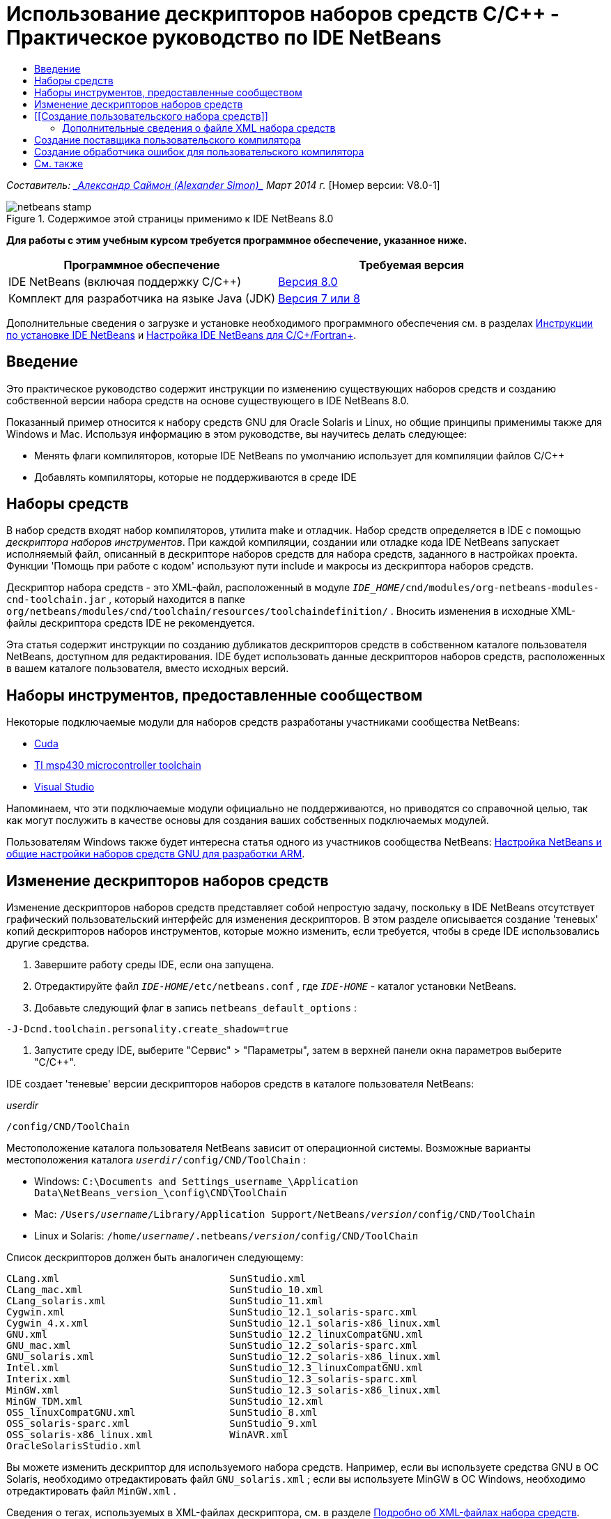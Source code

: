 // 
//     Licensed to the Apache Software Foundation (ASF) under one
//     or more contributor license agreements.  See the NOTICE file
//     distributed with this work for additional information
//     regarding copyright ownership.  The ASF licenses this file
//     to you under the Apache License, Version 2.0 (the
//     "License"); you may not use this file except in compliance
//     with the License.  You may obtain a copy of the License at
// 
//       http://www.apache.org/licenses/LICENSE-2.0
// 
//     Unless required by applicable law or agreed to in writing,
//     software distributed under the License is distributed on an
//     "AS IS" BASIS, WITHOUT WARRANTIES OR CONDITIONS OF ANY
//     KIND, either express or implied.  See the License for the
//     specific language governing permissions and limitations
//     under the License.
//

= Использование дескрипторов наборов средств C/C++ - Практическое руководство по IDE NetBeans
:jbake-type: tutorial
:jbake-tags: tutorials 
:jbake-status: published
:syntax: true
:toc: left
:toc-title:
:description: Использование дескрипторов наборов средств C/C++ - Практическое руководство по IDE NetBeans - Apache NetBeans
:keywords: Apache NetBeans, Tutorials, Использование дескрипторов наборов средств C/C++ - Практическое руководство по IDE NetBeans

_Составитель: link:mailto:alexander.simon@oracle.com[+_Александр Саймон (Alexander Simon)_+]
Март 2014 г._ [Номер версии: V8.0-1]


image::images/netbeans-stamp.png[title="Содержимое этой страницы применимо к IDE NetBeans 8.0"]


*Для работы с этим учебным курсом требуется программное обеспечение, указанное ниже.*

|===
|Программное обеспечение |Требуемая версия 

|IDE NetBeans (включая поддержку C/C++) |link:https://netbeans.org/downloads/index.html[+Версия 8.0+] 

|Комплект для разработчика на языке Java (JDK) |link:http://www.oracle.com/technetwork/java/javase/downloads/index.html[+Версия 7 или 8+] 
|===


Дополнительные сведения о загрузке и установке необходимого программного обеспечения см. в разделах link:../../../community/releases/80/install.html[+Инструкции по установке IDE NetBeans+] и link:../../../community/releases/80/cpp-setup-instructions.html[+Настройка IDE NetBeans для C/C++/Fortran+].


== Введение

Это практическое руководство содержит инструкции по изменению существующих наборов средств и созданию собственной версии набора средств на основе существующего в IDE NetBeans 8.0.

Показанный пример относится к набору средств GNU для Oracle Solaris и Linux, но общие принципы применимы также для Windows и Mac. Используя информацию в этом руководстве, вы научитесь делать следующее:

* Менять флаги компиляторов, которые IDE NetBeans по умолчанию использует для компиляции файлов C/C++
* Добавлять компиляторы, которые не поддерживаются в среде IDE


== Наборы средств

В набор средств входят набор компиляторов, утилита make и отладчик. Набор средств определяется в IDE с помощью _дескриптора наборов инструментов_. При каждой компиляции, создании или отладке кода IDE NetBeans запускает исполняемый файл, описанный в дескрипторе наборов средств для набора средств, заданного в настройках проекта. Функции 'Помощь при работе с кодом' используют пути include и макросы из дескриптора наборов средств.

Дескриптор набора средств - это XML-файл, расположенный в модуле  ``_IDE_HOME_/cnd/modules/org-netbeans-modules-cnd-toolchain.jar`` , который находится в папке  ``org/netbeans/modules/cnd/toolchain/resources/toolchaindefinition/`` . Вносить изменения в исходные XML-файлы дескриптора средств IDE не рекомендуется.

Эта статья содержит инструкции по созданию дубликатов дескрипторов средств в собственном каталоге пользователя NetBeans, доступном для редактирования. IDE будет использовать данные дескрипторов наборов средств, расположенных в вашем каталоге пользователя, вместо исходных версий.


== Наборы инструментов, предоставленные сообществом

Некоторые подключаемые модули для наборов средств разработаны участниками сообщества NetBeans:

* link:http://plugins.netbeans.org/plugin/36176/cuda-plugin[+Cuda+]
* link:http://plugins.netbeans.org/plugin/27033/msp430-toolchain[+TI msp430 microcontroller toolchain+]
* link:http://plugins.netbeans.org/plugin/42519/[+Visual Studio+]

Напоминаем, что эти подключаемые модули официально не поддерживаются, но приводятся со справочной целью, так как могут послужить в качестве основы для создания ваших собственных подключаемых модулей.

Пользователям Windows также будет интересна статья одного из участников сообщества NetBeans: link:http://minghuasweblog.wordpress.com/2012/09/27/netbeans-setup-and-gnu-cross-toolchain-configuration-for-arm-developmen/[+Настройка NetBeans и общие настройки наборов средств GNU для разработки ARM+].


== Изменение дескрипторов наборов средств

Изменение дескрипторов наборов средств представляет собой непростую задачу, поскольку в IDE NetBeans отсутствует графический пользовательский интерфейс для изменения дескрипторов. В этом разделе описывается создание 'теневых' копий дескрипторов наборов инструментов, которые можно изменить, если требуется, чтобы в среде IDE использовались другие средства.

1. Завершите работу среды IDE, если она запущена.
2. Отредактируйте файл  ``_IDE-HOME_/etc/netbeans.conf`` , где  ``_IDE-HOME_``  - каталог установки NetBeans.
3. Добавьте следующий флаг в запись  ``netbeans_default_options`` :

[source,java]
----

-J-Dcnd.toolchain.personality.create_shadow=true
----
4. Запустите среду IDE, выберите "Сервис" > "Параметры", затем в верхней панели окна параметров выберите "C/C++". 

IDE создает 'теневые' версии дескрипторов наборов средств в каталоге пользователя NetBeans:

_userdir_

[source,java]
----

/config/CND/ToolChain
----

Местоположение каталога пользователя NetBeans зависит от операционной системы. Возможные варианты местоположения каталога  ``_userdir_/config/CND/ToolChain`` :

* ﻿Windows:  ``C:\Documents and Settings\_username_\Application Data\NetBeans\_version_\config\CND\ToolChain`` 
* Mac:  ``/Users/_username_/Library/Application Support/NetBeans/_version_/config/CND/ToolChain`` 
* Linux и Solaris:  ``/home/_username_/.netbeans/_version_/config/CND/ToolChain`` 

Список дескрипторов должен быть аналогичен следующему:


[source,java]
----

CLang.xml                             SunStudio.xml
CLang_mac.xml                         SunStudio_10.xml
CLang_solaris.xml                     SunStudio_11.xml
Cygwin.xml                            SunStudio_12.1_solaris-sparc.xml
Cygwin_4.x.xml                        SunStudio_12.1_solaris-x86_linux.xml
GNU.xml                               SunStudio_12.2_linuxCompatGNU.xml
GNU_mac.xml                           SunStudio_12.2_solaris-sparc.xml
GNU_solaris.xml                       SunStudio_12.2_solaris-x86_linux.xml
Intel.xml                             SunStudio_12.3_linuxCompatGNU.xml
Interix.xml                           SunStudio_12.3_solaris-sparc.xml
MinGW.xml                             SunStudio_12.3_solaris-x86_linux.xml
MinGW_TDM.xml                         SunStudio_12.xml
OSS_linuxCompatGNU.xml                SunStudio_8.xml
OSS_solaris-sparc.xml                 SunStudio_9.xml
OSS_solaris-x86_linux.xml             WinAVR.xml
OracleSolarisStudio.xml

----

Вы можете изменить дескриптор для используемого набора средств. Например, если вы используете средства GNU в ОС Solaris, необходимо отредактировать файл  ``GNU_solaris.xml`` ; если вы используете MinGW в ОС Windows, необходимо отредактировать файл  ``MinGW.xml`` .

Сведения о тегах, используемых в XML-файлах дескриптора, см. в разделе <<details,Подробно об XML-файлах набора средств>>. Значения тегов можно изменить. В этом случае соответствующим образом изменится функционирование средств в IDE.

Дескрипторы, находящиеся в этом каталоге, имеют более высокий приоритет по сравнению с официальными версиями в каталоге _IDE-HOME_. Если вы не хотите, чтобы в среде IDE использовались некоторые дескрипторы средств, удалите их из своего каталога пользователя.

5. Удалите флаг  ``-J-Dcnd.toolchain.personality.create_shadow=true``  из файла  ``_IDE-HOME_/etc/netbeans.conf`` , чтобы в среде IDE больше не создавались теневые копии дескрипторов.
6. Перед использованием измененного дескриптора средств необходимо перезапустить IDE.


== [[Создание пользовательского набора средств]] 

Этот раздел содержит инструкции по созданию набора средств на основе набора средств GNU. В новом наборе средств будут изменены флаги компилятора для отладки. В примере показаны этапы создания нового модуля NetBeans с новым набором средств. Это модуль позволяет совместно использовать набор средств, а также использовать набор средств в других экземплярах IDE.

Для получения общих сведений о создании модулей NetBeans см. раздел link:http://platform.netbeans.org/tutorials/nbm-google.html[+Руководство по началу работы с подключаемыми модулями в среде NetBeans+].


*Чтобы создать собственный набор средств:*

1. Убедитесь, что в состав установленного экземпляра NetBeans входит модуль NetBeans Plugin Development.

Выберите Сервис > Подключаемые модули и перейдите на вкладку 'Установленные'. Если модуль разработки подключаемых модулей NetBeans не установлен, перейдите на вкладку "Доступные подключаемые модули" и установите модуль. Его можно быстро найти путем ввода текста "plugin" в окне поиска.
2. Создайте новый модуль NetBeans путем выбора "Файл" > "Создать проект". На странице "Выбор проекта" в мастере создания нового проекта выберите категорию "Модули NetBeans" и в первом шаге мастера укажите проект "Модуль". Нажмите кнопку "Далее".
3. На странице "Имя и местоположение" введите имя проекта, например,  ``mytoolchain`` , а в остальных полях оставьте значения по умолчанию. Нажмите кнопку "Далее".
4. На странице 'Основные настройки модуля' в поле 'Основа имени кода ' введите  ``org.myhome.mytoolchain`` . Это имя определяет уникальный строковый ресурс для идентификации создаваемого модуля. Основа имени кода также используется в качестве основного пакета модуля.
5. Не устанавливайте флажок 'Создать пакет OSGi', так как в этом примере будет использоваться стандартная система модулей NetBeans, а не OSGi.
6. Нажмите кнопку "Готово". IDE создает новый проект с именем mytoolchain.
7. На вкладке 'Проекты' щелкните узел проекта mytoolchain правой кнопкой мыши и выберите Создать > Другое.
8. В мастере создания файлов выберите категорию 'Разработка модулей' и тип файла 'Слой XML', затем нажмите 'Далее' и 'Готово'. 

IDE создает файл  ``layer.xml``  в структуре узла 'Исходные пакеты' внутри основного пакета  ``org.myhome.mytoolchain``  и открывает файл  ``layer.xml``  в редакторе.
9. Если файл содержит тег  ``<filesystem/>`` , замените его парными тегами  ``filesystem`` : ``<filesystem>`` 

[source,xml]
----


 ``</filesystem>`` 
----
10. Скопируйте и вставьте следующий текст в файл  ``layer.xml``  внутри тега  ``filesystem`` :

[source,xml]
----

<folder name="CND">
        <folder name="Tool">
            <file name="GNU_tuned_flavor" url="toolchain/GNU_tuned_flavor.xml">
                <attr name="extends" stringvalue="GNU_flavor"/>
            </file>
            <file name="GNU_tuned_cpp" url="toolchain/GNU_tuned_cpp.xml">
                <attr name="extends" stringvalue="GNU_cpp"/>
            </file>
        </folder>
        <folder name="ToolChains">
            <folder name="GNU_tuned">
                <attr name="position" intvalue="5000"/>
                <attr name="SystemFileSystem.localizingBundle" stringvalue="org.myhome.mytoolchain.Bundle"/>
                <file name="flavor.shadow">
                    <attr name="originalFile" stringvalue="CND/Tool/GNU_tuned_flavor"/>
                </file>
                <file name="c.shadow">
                    <attr name="originalFile" stringvalue="CND/Tool/GNU_c"/>
                </file>
                <file name="cpp.shadow">
                    <attr name="originalFile" stringvalue="CND/Tool/GNU_tuned_cpp"/>
                </file>
                <file name="fortran.shadow">
                    <attr name="originalFile" stringvalue="CND/Tool/GNU_fortran"/>
                </file>
                <file name="assembler.shadow">
                    <attr name="originalFile" stringvalue="CND/Tool/GNU_assembler"/>
                </file>
                <file name="scanner.shadow">
                    <attr name="originalFile" stringvalue="CND/Tool/GNU_scanner"/>
                </file>
                <file name="linker.shadow">
                    <attr name="originalFile" stringvalue="CND/Tool/GNU_linker"/>
                </file>
                <file name="make.shadow">
                    <attr name="originalFile" stringvalue="CND/Tool/GNU_make"/>
                </file>
                <file name="debugger.shadow">
                    <attr name="originalFile" stringvalue="CND/Tool/GNU_debugger"/>
                </file>
                <file name="qmake.shadow">
                    <attr name="originalFile" stringvalue="CND/Tool/GNU_qmake"/>
                </file>
                <file name="cmake.shadow">
                    <attr name="originalFile" stringvalue="CND/Tool/GNU_cmake"/>
                </file>
            </folder>
        </folder>
    </folder>
    
----
11. Откройте файл  ``Bundle.properties``  и добавьте следующую строку:
 ``CND/ToolChains/GNU_tuned=My GNU Tuned Tool Collection`` 
12. Создайте подпакет  ``toolchain`` . Для этого щелкните правой кнопкой мыши пакет  ``org.myhome.mytoolchain``  в структуре узла 'Исходные пакеты' и выберите Создать > Пакет Java. Замените заданное по умолчанию имя пакета  ``newpackage``  на  ``toolchain``  и нажмите 'Готово'. IDE создает подпакет  ``org.myhome.mytoolchain.toolchain`` .
13. Создайте новый файл. Щелкните правой кнопкой мыши подпакет  ``org.myhome.mytoolchain.toolchain``  и выберите Создать > Пустой файл. Назовите файл  ``GNU_tuned_flavor.xml``  и нажмите 'Готово'.

Если в меню отсутствует пункт 'Пустой файл', выберите 'Другие'. Затем в мастере создания файлов выберите категорию 'Другие', тип файла 'Пустой файл' и нажмите 'Далее'.

Этот файл является дескриптором для нового набора средств.

14. Скопируйте следующий текст в  ``GNU_tuned_flavor.xml`` :

[source,xml]
----

<?xml version="1.0" encoding="UTF-8"?>
<toolchaindefinition xmlns="https://netbeans.org/ns/cnd-toolchain-definition/1">
    <toolchain name="GNU_tuned_flavor" display="GNU_tuned" family="GNU" qmakespec="${os}-g++"/>
    <platforms stringvalue="linux,sun_intel,sun_sparc"/>
</toolchaindefinition>

----
15. Создайте еще один файл. Щелкните правой кнопкой мыши подпакет  ``org.myhome.mytoolchain.toolchain``  и выберите Создать > Пустой файл. Назовите файл  ``GNU_tuned_cpp.xml``  и нажмите кнопку Next ("Далее").
16. Скопируйте следующий текст в  ``GNU_tuned_cpp.xml`` :

[source,xml]
----

<?xml version="1.0" encoding="UTF-8"?>
<toolchaindefinition xmlns="https://netbeans.org/ns/cnd-toolchain-definition/1">
    <cpp>
        <compiler name="g++"/>
        <development_mode>
            <fast_build flags=""/>
            <debug flags="-g3 -gdwarf-2" default="true"/>
            <performance_debug flags="-g -O"/>
            <test_coverage flags="-g"/>
            <diagnosable_release flags="-g -O2"/>
            <release flags="-O2"/>
            <performance_release flags="-O3"/>
        </development_mode>
    </cpp>
</toolchaindefinition>

----

Обратите внимание на установленные флаги отладки -g3 и -gdwarf-2, которые отличаются от флагов, установленных в описании набора средств GNU по умолчанию.

Дерево проекта должно выглядеть следующим образом:

image::images/project.png[title="Дерево проектов"]

Папки 'Тест модуля' могут отсутствовать.

17. В окне 'Проекты' щелкните правой кнопкой мыши узел проекта  ``mytoolchain``  и выберите 'Выполнить'. В новом экземпляре среды IDE будет создан и установлен модуль, представляющий собой целевую платформу по умолчанию для модулей. Откроется целевая платформа для тестирования нового модуля.
18. В выполняемом модуле выберите "Сервис" > "Параметры", затем в верхней панели окна параметров выберите "C/C++" и перейдите на вкладку "Средства сборки".
19. Если новый набор средств (GNU_tuned) не отображается, нажмите кнопку "Восстановить параметры по умолчанию". В запросе на повторный поиск в среде нажмите кнопку "Да" для продолжения работы.

В среде IDE появится новый набор средств:

image::images/options.png[title="Панель 'Параметры'"]
20. Создайте новый пример проекта C/C++  ``Welcome``  путем выбора "Файл" > "Создать проект" > "Примеры" > "C/C++" > "Welcome".
21. Щелкните правой кнопкой узел проекта и выберите команду "Свойства". В диалоговом окне "Свойства проекта" выберите узел "Сборка", укажите набор средств GNU_tuned, затем нажмите кнопку "OK" .
22. Выполните сборку проекта. Убедитесь, что для компилятора установлены флаги  ``-g3 -gdwarf-2`` 

[source,java]
----

g++ -c -g3 -gdwarf-2 -MMD -MP -MF build/Debug/GNU_tuned-Solaris-x86/welcome.o.d -o build/Debug/GNU_tuned-Solaris-x86/welcome.o welcome.cc
----
23. В диалоговом окне "Свойства проекта" выберите набор средств GNU и нажмите кнопку "ОК".
24. Выполните повторную сборку проекта и сравните строку компиляции со строкой в окне вывода:

[source,java]
----

g++ -c -g -MMD -MP -MF build/Debug/GNU-Solaris-x86/welcome.o.d -o build/Debug/GNU-Solaris-x86/welcome.o welcome.cc
----

Как видите, набор средств GNU_tuned содержит другие флаги компилятора для отладки, режима разработки в компиляторе GNU.

Для использования нового модуля для набора средств GNU_tuned в стандартной среде можно создать двоичный файл (файл .nbm) и добавить его в качестве подключаемого модуля:

1. Щелкните правой кнопкой мыши проект модуля mytoolchain и выберите "Создать NBM". В подкаталоге сборки проекта будет создан файл .nbm, который также отображается на вкладке файлов.
2. Выберите "Сервис" > "Подключаемые модули", затем в диалоговом окне "Подключаемые модули" перейдите на вкладку "Загрузки".
3. Нажмите кнопку "Добавить подключаемые модули", перейдите к каталогу сборки, выберите модуль файла .nbm и нажмите кнопку "Открыть". Подключаемый модуль будет добавлен в список на вкладке "Загрузки".
4. Для выбора модуля установите флажок на вкладке "Загрузки", затем нажмите кнопку "Установить". Откроется мастер установки подключаемых модулей NetBeans.
5. Нажимайте кнопку "Далее" для перехода к последующим действиям мастера вплоть до последнего действия.
6. Перезапустите среду IDE, выберите "Сервис" > "Параметры", затем в верхней панели окна параметров нажмите "С/С++" и перейдите на вкладку "Средства сборки".
7. Если новый набор средств (GNU_tuned) не отображается, нажмите 'Восстановить параметры по умолчанию'. В запросе на повторный поиск в среде нажмите кнопку "Да" для продолжения работы.


=== Дополнительные сведения о файле XML набора средств

В этом разделе описывается большая часть наиболее важных тегов в файле XML набора средств.

Схему всех поддерживаемых тегов и атрибутов xml-файлов набора средств можно посмотреть в файле  ``toolchaindefinition.xsd``  в link:http://hg.netbeans.org/cnd-main[+дереве исходного кода IDE NetBeans+].


==== Теги определения набора средств

|===
|Теги |Атрибуты |Описание 

|инструментальная цепочка |Имя набора средств 

|"name" – имя |Имя набора средств 

|отображение |Отображаемое имя набора средств 

|семейство |Имя группы набора средств 

|платформы |Поддерживаемые платформы 

|stringvalue |Перечень поддерживаемых платформ, разделенных запятой
Допустимые значения:

* Linux
* unix
* sun_intel
* sun_sparc
* Windows
* mac
* нет
 

|makefile_writer |Пользовательский файл makefile 

|класс |Имя класса для пользовательского создателя файла makefile Класс реализует
org.netbeans.modules.cnd.makeproject.spi.configurations.MakefileWriter. 

|drive_letter_prefix |Специальный префикс для имен 

|stringvalue |"/" для unix
"/cygdrive/" для cygwin на ОС Windows 

|base_folders |Контейнер для тегов base_folder. 
В теге base_folders содержится один или несколько тегов. 

|base_folder |Описание базового каталога для компиляторов
Данный тег может содержать следующие теги: 

|реестр |Ключ реестра Windows для средства. Обратите внимание на то, что тег XML пишется как "regestry", несмотря на орфографическую ошибку. 

|шаблон |Регулярное выражение, позволяющее IDE NetBeans найти компилятор в реестре 

|суффикс |Папка с исполняемыми файлами 

|path_patern |Регулярное выражение, позволяющее IDE NetBeans найти компилятор путем сканирования путей. Обратите внимание на то, что тег XML пишется как "path_patern", несмотря на орфографическую ошибку. 

|command_folders |Контейнер для тегов command_folder. 
В одном теге command_folders содержится один или несколько тегов commander_folder. 

|command_folder |Описывает каталог, где находятся UNIX-подобные команды.
Требуется только для компилятора MinGW на ОС Windows. Тег command_folder может содержать следующие теги: 

|реестр |Ключ реестра Windows для команд. Обратите внимание на то, что тег XML пишется как "regestry", несмотря на орфографическую ошибку. 

|шаблон |Регулярное выражение, позволяющее IDE NetBeans найти папку команд в реестре 

|суффикс |Папка с исполняемыми файлами 

|path_patern |Регулярное выражение, позволяющее IDE NetBeans найти команды. Обратите внимание на то, что тег XML пишется как "path_patern", несмотря на орфографическую ошибку. 

|сканер |Имя службы синтаксического анализатора, см. раздел <<errorhandler,Создание обработчика ошибок пользовательского компилятора>>. 

|идентификатор |Имя службы синтаксического анализатора 
|===


==== Флаги компилятора

В данной таблице описаны теги, используемые в описании компиляторов и в определении флагов компиляторов для интсорументальной цепочки.

|===
|Теги |Описание |Пример для компилятора GNU 

|c,cpp |Набор флагов компилятора находится в следующих подузлах: 

|средство распознавания |Регулярное выражение, позволяющее IDE найти компилятор |Для GNU в среде cygwin на ОС Windows
.*[\\/].*cygwin.*[\\/]bin[\\/]?$ 

|компилятор |Имя компилятора (имя исполняемого файла) |gcc или g++ 

|версия |флаг версии |--версия 

|system_include_paths |Флаги для получения путей к системным файлам include. |-x c -E -v 

|system_macros |Флаги для получения системных макросов. |-x c -E -dM 

|user_include |Флаг для добавления пути к пользовательскому файлу include. |-I 

|user_file |Флаг для добавления содержимого _файла_ перед содержимым других файлов |-include _файл_ 

|user_macro |Флаг для добавления пользовательского макроса. |-D 

|development_mode |Группы флагов для различных режимов разработки. 

|warning_level |Группы флагов для различных уровней предупреждения. 

|архитектура |Группы флагов для различных архитектур. 

|удалить |Флаг для удаления информации об отладке. |-s 

|c_standard |Определяет флаги для стандартных выражений C. Используется с тегами c89, c99 и c11. |c89 flags="-std=c89"
c99 flags="-std=c99"
c11 flags="-std=c11" 

|cpp_standard |Определяет флаги для стандартных выражений C++. Используется с тегами cpp98 и cpp11. |cpp98 flags="-std=c++98"
cpp11 flags="-std=c++11"
cpp11 flags="-std=gnu++0x" 

|output_object_file |Флаги для указания файла объектов |-o _(после -o необходим пробел)_ 

|dependency_generation |Флаги для создания зависимостей. |-MMD -MP -MF $@.d 

|precompiled_header |Флаги для предварительно скомпилированного заголовка. |-o $@ 

|important_flags |Регулярное выражение, которое определяет флаги компилятора, изменяющие систему по умолчанию, включая пути и предопределенные макросы для помощи при работе с кодом |-O1|-O2|-O3|-O4|-O5|-Ofast|-Og|-Os|-ansi|-fPIC|-fPIE|-fasynchronous-unwind-tables|-fbuilding-libgcc|-fexceptions|-ffast-math|-ffinite-math-only|-ffreestanding|-fgnu-tm|-fhandle-exceptions|-fleading-underscore|-fno-exceptions|-fno-rtti|-fnon-call-exceptions|-fnon-call-exceptions|-fopenmp|-fpic|-fpie|-fsanitize=address|-fshort-double|-fshort-wchar|-fsignaling-nans|-fstack-protector(\W|$|-)|-fstack-protector-all|-funsigned-char|-funwind-tables|-g(\W|$|-)|-ggdb|-gsplit-dwarf|-gtoggle|-m128bit-long-double|-m3dnow|-m64|-mabm|-madx|-maes|-march=.*|-mavx|-mavx2|-mbmi|-mbmi2|-mf16c|-mfma(\W|$|-)|-mfma4|-mfsgsbase|-mlong-double-64|-mlwp|-mlzcnt|-mpclmul|-mpopcnt|-mprfchw|-mrdrnd|-mrdseed|-mrtm|-msse3|-msse4(\W|$|-)|-msse4.1|-msse4.2|-msse4a|-msse5|-mssse3|-mtbm|-mtune=.*|-mx32|-mxop|-mxsave|-mxsaveopt|-pthreads|-std=.*|-xc($|\+\+$) 

|многопоточность |Группы флагов для поддержки многопоточности. |Только для наборов средств Oracle Solaris Studio. Не используется в наборах средств на основе GNU. 

|стандартный |Группы флагов для различных языковых стандартов. |Только для наборов средств Oracle Solaris Studio. Не используется в наборах средств на основе GNU. 

|language_extension |Группы флагов для различных языковых расширений. |Только для наборов средств Oracle Solaris Studio. Не используется в наборах средств на основе GNU. 
|===


== Создание поставщика пользовательского компилятора

В IDE NetBeans имеется поставщик компиляторов по умолчанию:
org.netbeans.modules.cnd.toolchain.compilers.MakeProjectCompilerProvider 
Этот поставщик работает для большей части инструментальных цепочек, но пользователи могут создавать собственных поставщиков.

*Для создания собственного поставщика компилятора выполните следующие действия:*

* расширьте абстрактный класс org.netbeans.modules.cnd.api.compilers.CompilerProvider,
* определите класс как службу и поместите ее перед поставщиком по умолчанию:

[source,java]
----

@org.openide.util.lookup.ServiceProvider(service = org.netbeans.modules.cnd.spi.toolchain.CompilerProvider.class,
position=500)
public class CustomCompilerProvider extends CompilerProvider {
...
}

----
Атрибут position=500 отвечает за вызов пользовательского поставщика перед поставщиком по умолчанию. Пользовательский поставщик должен возвращать ссылку на объект "Tool", не равную NULL, в методе createCompiler() для перезаписываемого средства.


== Создание обработчика ошибок для пользовательского компилятора

В IDE NetBeans имеется два обработчика ошибок компиляторов, заданные по умолчанию.

* для компилятора GNU,
* для компилятора Sun Studio.

Обработчик ошибок компилятора GNU совместим с любыми компиляторами GNU, однако можно создать собственный обработчик ошибок компилятора.

*Для создания собственного обработчика ошибок выполните следующие действия:*

* Расширьте абстрактный класс org.netbeans.modules.cnd.spi.toolchain.CompilerProvider.
* Определите класс как службу:

[source,java]
----

@org.openide.util.lookup.ServiceProvider(service = org.netbeans.modules.cnd.spi.toolchain.CompilerProvider.class)
      public class CustomCompilerProvider extends ErrorParserProvider {
          ...
          @Override
          public String getID() {
      	return "MyParser";  // NOI18N
          }
      }
----
* Соедините сканер ошибок и описание набора средств с помощью идентификатора:

[source,xml]
----

</scanner id="MyParser">
...
  </scanner>
----


== См. также

Дополнительные статьи о разработке с помощью C/C++/Fortran в IDE NetBeans см. в разделе link:https://netbeans.org/kb/trails/cnd.html[+Учебные карты C/C+++].

link:mailto:users@cnd.netbeans.org?subject=Feedback:Using%20the%20C/C++%20Tool%20Collection%20Descriptors%20-%20NetBeans%20IDE%208.0%20Tutorial[+Отправить отзыв по этому учебному курсу+]


